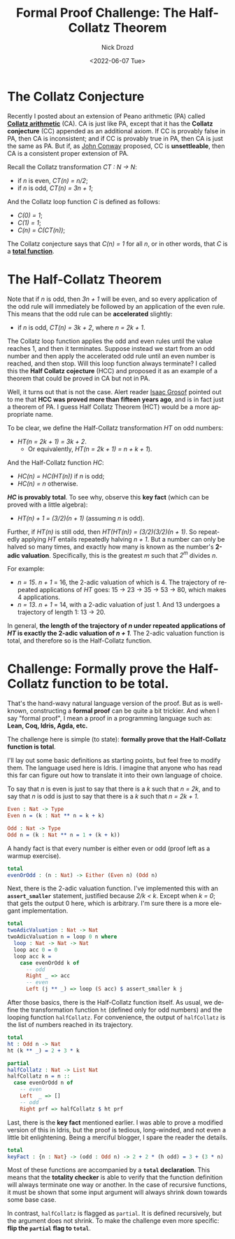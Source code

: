 #+options: ':nil *:t -:t ::t <:t H:3 \n:nil ^:t arch:headline
#+options: author:t broken-links:nil c:nil creator:nil
#+options: d:(not "LOGBOOK") date:t e:t email:nil f:t inline:t num:t
#+options: p:nil pri:nil prop:nil stat:t tags:t tasks:t tex:t
#+options: timestamp:t title:t toc:t todo:t |:t
#+title: Formal Proof Challenge: The Half-Collatz Theorem
#+date: <2022-06-07 Tue>
#+author: Nick Drozd
#+email: nicholasdrozd@gmail.com
#+language: en
#+select_tags: export
#+exclude_tags: noexport
#+creator: Emacs 29.0.50 (Org mode 9.5.2)
#+cite_export:
#+jekyll_layout: post
#+jekyll_categories:
#+jekyll_tags:

* The Collatz Conjecture

Recently I posted about an extension of Peano arithmetic (PA) called *[[https://nickdrozd.github.io/2022/04/07/collatz-arithmetic.html][Collatz arithmetic]]* (CA). CA is just like PA, except that it has the *Collatz conjecture* (CC) appended as an additional axiom. If CC is provably false in PA, then CA is inconsistent; and if CC is provably true in PA, then CA is just the same as PA. But if, as [[https://www.jstor.org/stable/10.4169/amer.math.monthly.120.03.192][John Conway]] proposed, CC is *unsettleable*, then CA is a consistent proper extension of PA.

Recall the Collatz transformation /CT : N -> N/:

  - if /n/ is even, /CT(n) = n/2/;
  - if /n/ is odd, /CT(n) = 3n + 1/;

And the Collatz loop function /C/ is defined as follows:

  - /C(0) = 1/;
  - /C(1) = 1/;
  - /C(n) = C(CT(n))/;

The Collatz conjecture says that /C(n) = 1/ for all /n/, or in other words, that /C/ is a *[[https://nickdrozd.github.io/2022/04/01/total-partial-functions.html][total function]]*.

* The Half-Collatz Theorem

Note that if /n/ is odd, then /3n + 1/ will be even, and so every application of the odd rule will immediately be followed by an application of the even rule. This means that the odd rule can be *accelerated* slightly:

  - if /n/ is odd, /CT(n) = 3k + 2/, where /n = 2k + 1/.

The Collatz loop function applies the odd and even rules until the value reaches 1, and then it terminates. Suppose instead we start from an odd number and then apply the accelerated odd rule until an even number is reached, and then stop. Will this loop function always terminate? I called this the *Half Collatz cojecture* (HCC) and proposed it as an example of a theorem that could be proved in CA but not in PA.

Well, it turns out that is not the case. Alert reader [[https://isaacg1.github.io/blog/][Isaac Grosof]] pointed out to me that *HCC was proved more than fifteen years ago*, and is in fact just a theorem of PA. I guess Half Collatz Theorem (HCT) would be a more appropriate name.

To be clear, we define the Half-Collatz transformation /HT/ on odd numbers:

  - /HT(n = 2k + 1) = 3k + 2/.
    - Or equivalently, /HT(n = 2k + 1) = n + k + 1/).

And the Half-Collatz function /HC/:

  - /HC(n) = HC(HT(n))/ if /n/ is odd;
  - /HC(n) = n/ otherwise.

*/HC/ is provably total*. To see why, observe this *key fact* (which can be proved with a little algebra):

  - /HT(n) + 1 = (3/2)(n + 1)/ (assuming /n/ is odd).

Further, if /HT(n)/ is still odd, then /HT(HT(n)) = (3/2)(3/2)(n + 1)/. So repeatedly applying /HT/ entails repeatedly halving /n + 1/. But a number can only be halved so many times, and exactly how many is known as the number's *2-adic valuation*. Specifically, this is the greatest /m/ such that /2^m/ divides /n/.

For example:

  - /n = 15/. /n + 1/ = 16, the 2-adic valuation of which is 4. The trajectory of repeated applications of /HT/ goes: 15 -> 23 -> 35 -> 53 -> 80, which makes 4 applications.
  - /n = 13/. /n + 1/ = 14, with a 2-adic valuation of just 1. And 13 undergoes a trajectory of length 1: 13 -> 20.

In general, *the length of the trajectory of /n/ under repeated applications of /HT/ is exactly the 2-adic valuation of /n + 1/*. The 2-adic valuation function is total, and therefore so is the Half-Collatz function.

* Challenge: Formally prove the Half-Collatz function to be total.

That's the hand-wavy natural language version of the proof. But as is well-known, constructing a *formal proof* can be quite a bit trickier. And when I say "formal proof", I mean a proof in a programming language such as: *Lean, Coq, Idris, Agda, etc.*

The challenge here is simple (to state): *formally prove that the Half-Collatz function is total*.

I'll lay out some basic definitions as starting points, but feel free to modify them. The language used here is Idris. I imagine that anyone who has read this far can figure out how to translate it into their own language of choice.

To say that /n/ is even is just to say that there is a /k/ such that /n = 2k/, and to say that /n/ is odd is just to say that there is a /k/ such that /n = 2k + 1/.

#+begin_src idris
Even : Nat -> Type
Even n = (k : Nat ** n = k + k)

Odd : Nat -> Type
Odd n = (k : Nat ** n = 1 + (k + k))
#+end_src

A handy fact is that every number is either even or odd (proof left as a warmup exercise).

#+begin_src idris
total
evenOrOdd : (n : Nat) -> Either (Even n) (Odd n)
#+end_src

Next, there is the 2-adic valuation function. I've implemented this with an *=assert_smaller=* statement, justified because /2/k < k/. Except when /k = 0/; that gets the output 0 here, which is arbitrary. I'm sure there is a more elegant implementation.

#+begin_src idris
total
twoAdicValuation : Nat -> Nat
twoAdicValuation n = loop 0 n where
  loop : Nat -> Nat -> Nat
  loop acc 0 = 0
  loop acc k =
    case evenOrOdd k of
      -- odd
      Right _ => acc
      -- even
      Left (j ** _) => loop (S acc) $ assert_smaller k j
#+end_src

After those basics, there is the Half-Collatz function itself. As usual, we define the transformation function =ht= (defined only for odd numbers) and the looping function =halfCollatz=. For convenience, the output of =halfCollatz= is the list of numbers reached in its trajectory.

#+begin_src idris
total
ht : Odd n -> Nat
ht (k ** _) = 2 + 3 * k

partial
halfCollatz : Nat -> List Nat
halfCollatz n = n ::
  case evenOrOdd n of
    -- even
    Left  _ => []
    -- odd
    Right prf => halfCollatz $ ht prf
#+end_src

Last, there is the *key fact* mentioned earlier. I was able to prove a modified version of this in Idris, but the proof is tedious, long-winded, and not even a little bit enlightening. Being a merciful blogger, I spare the reader the details.

#+begin_src idris
total
keyFact : {n : Nat} -> (odd : Odd n) -> 2 + 2 * (h odd) = 3 + (3 * n)
#+end_src

Most of these functions are accompanied by a *=total= declaration*. This means that the *totality checker* is able to verify that the function definition will always terminate one way or another. In the case of recursive functions, it must be shown that some input argument will always shrink down towards some base case.

In contrast, =halfCollatz= is flagged as =partial=. It is defined recursively, but the argument does not shrink. To make the challenge even more specific: *flip the =partial= flag to =total=*.
